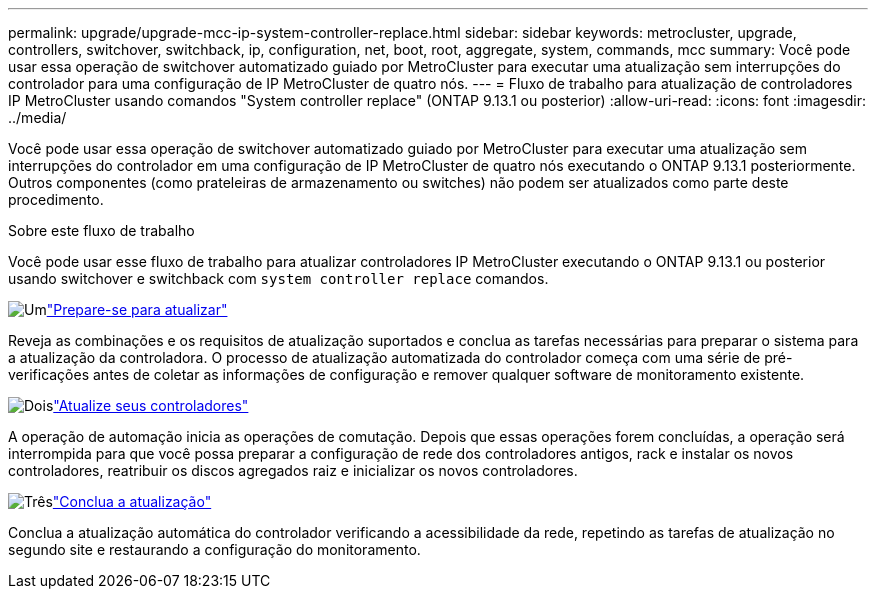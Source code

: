 ---
permalink: upgrade/upgrade-mcc-ip-system-controller-replace.html 
sidebar: sidebar 
keywords: metrocluster, upgrade, controllers, switchover, switchback, ip, configuration, net, boot, root, aggregate, system, commands, mcc 
summary: Você pode usar essa operação de switchover automatizado guiado por MetroCluster para executar uma atualização sem interrupções do controlador para uma configuração de IP MetroCluster de quatro nós. 
---
= Fluxo de trabalho para atualização de controladores IP MetroCluster usando comandos "System controller replace" (ONTAP 9.13.1 ou posterior)
:allow-uri-read: 
:icons: font
:imagesdir: ../media/


[role="lead"]
Você pode usar essa operação de switchover automatizado guiado por MetroCluster para executar uma atualização sem interrupções do controlador em uma configuração de IP MetroCluster de quatro nós executando o ONTAP 9.13.1 posteriormente. Outros componentes (como prateleiras de armazenamento ou switches) não podem ser atualizados como parte deste procedimento.

.Sobre este fluxo de trabalho
Você pode usar esse fluxo de trabalho para atualizar controladores IP MetroCluster executando o ONTAP 9.13.1 ou posterior usando switchover e switchback com `system controller replace` comandos.

.image:https://raw.githubusercontent.com/NetAppDocs/common/main/media/number-1.png["Um"]link:upgrade-mcc-ip-system-controller-replace-supported-platforms.html["Prepare-se para atualizar"]
[role="quick-margin-para"]
Reveja as combinações e os requisitos de atualização suportados e conclua as tarefas necessárias para preparar o sistema para a atualização da controladora. O processo de atualização automatizada do controlador começa com uma série de pré-verificações antes de coletar as informações de configuração e remover qualquer software de monitoramento existente.

.image:https://raw.githubusercontent.com/NetAppDocs/common/main/media/number-2.png["Dois"]link:upgrade-mcc-ip-system-controller-replace-prepare-network-configuration.html["Atualize seus controladores"]
[role="quick-margin-para"]
A operação de automação inicia as operações de comutação. Depois que essas operações forem concluídas, a operação será interrompida para que você possa preparar a configuração de rede dos controladores antigos, rack e instalar os novos controladores, reatribuir os discos agregados raiz e inicializar os novos controladores.

.image:https://raw.githubusercontent.com/NetAppDocs/common/main/media/number-3.png["Três"]link:upgrade-mcc-ip-system-controller-replace-complete-upgrade.html["Conclua a atualização"]
[role="quick-margin-para"]
Conclua a atualização automática do controlador verificando a acessibilidade da rede, repetindo as tarefas de atualização no segundo site e restaurando a configuração do monitoramento.
